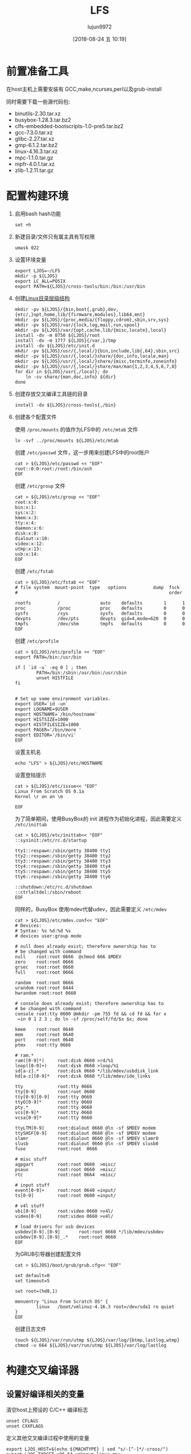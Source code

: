 #+TITLE: LFS
#+AUTHOR: lujun9972
#+TAGS: linux和它的小伙伴
#+DATE: [2018-08-24 五 10:19]
#+LANGUAGE:  zh-CN
#+OPTIONS:  H:6 num:nil toc:t \n:nil ::t |:t ^:nil -:nil f:t *:t <:nil

* 前置准备工具
在host主机上需要安装有 GCC,make,ncurses,perl以及grub-install

同时需要下载一些源代码包:

+ binutils-2.30.tar.xz
+ busybox-1.28.3.tar.bz2
+ clfs-embedded-bootscripts-1.0-pre5.tar.bz2
+ gcc-7.3.0.tar.xz
+ glibc-2.27.tar.xz
+ gmp-6.1.2.tar.bz2
+ linux-4.16.3.tar.xz
+ mpc-1.1.0.tar.gz
+ mpfr-4.0.1.tar.xz
+ zlib-1.2.11.tar.gz
  

* 配置构建环境

1. 启用bash hash功能
   #+BEGIN_SRC shell
     set +h
   #+END_SRC

2. 新建目录/文件只有属主具有写权限
   #+BEGIN_SRC shell
     umask 022
   #+END_SRC

3. 设置环境变量
   #+BEGIN_SRC shell
     export LJOS=~/LFS
     mkdir -p ${LJOS}
     export LC_ALL=POSIX
     export PATH=${LJOS}/cross-tools/bin:/bin:/usr/bin
   #+END_SRC

4. 创建[[http://refspecs.linuxfoundation.org/fhs.shtml][Linux目录层级结构]]
   #+BEGIN_SRC shell :var LJOS="~/LFS" :results org
     mkdir -pv ${LJOS}/{bin,boot{,grub},dev,{etc/,}opt,home,lib/{firmware,modules},lib64,mnt}
     mkdir -pv ${LJOS}/{proc,media/{floppy,cdrom},sbin,srv,sys}
     mkdir -pv ${LJOS}/var/{lock,log,mail,run,spool}
     mkdir -pv ${LJOS}/var/{opt,cache,lib/{misc,locate},local}
     install -dv -m 0750 ${LJOS}/root
     install -dv -m 1777 ${LJOS}{/var,}/tmp
     install -dv ${LJOS}/etc/init.d
     mkdir -pv ${LJOS}/usr/{,local/}{bin,include,lib{,64},sbin,src}
     mkdir -pv ${LJOS}/usr/{,local/}share/{doc,info,locale,man}
     mkdir -pv ${LJOS}/usr/{,local/}share/{misc,terminfo,zoneinfo}
     mkdir -pv ${LJOS}/usr/{,local/}share/man/man{1,2,3,4,5,6,7,8}
     for dir in ${LJOS}/usr{,/local}; do
         ln -sv share/{man,doc,info} ${dir}
     done
   #+END_SRC

5. 创建存放交叉编译工具链的目录
   #+BEGIN_SRC shell
     install -dv ${LJOS}/cross-tools{,/bin}
   #+END_SRC

6. 创建各个配置文件

   使用 =/proc/mounts= 的值作为LFS中的 =/etc/mtab= 文件
   #+BEGIN_SRC shell
     ln -svf ../proc/mounts ${LJOS}/etc/mtab
   #+END_SRC

   创建 =/etc/passwd= 文件，这一步用来创建LFS中的root账户
   #+BEGIN_SRC shell
     cat > ${LJOS}/etc/passwd << "EOF"
     root::0:0:root:/root:/bin/ash
     EOF
   #+END_SRC

   创建 =/etc/group= 文件
   #+BEGIN_SRC shell
     cat > ${LJOS}/etc/group << "EOF"
     root:x:0:
     bin:x:1:
     sys:x:2:
     kmem:x:3:
     tty:x:4:
     daemon:x:6:
     disk:x:8:
     dialout:x:10:
     video:x:12:
     utmp:x:13:
     usb:x:14:
     EOF
   #+END_SRC

   创建 =/etc/fstab=
   #+BEGIN_SRC shell
     cat > ${LJOS}/etc/fstab << "EOF"
     # file system  mount-point  type   options          dump  fsck
     #                                                         order

     rootfs          /               auto    defaults        1      1
     proc            /proc           proc    defaults        0      0
     sysfs           /sys            sysfs   defaults        0      0
     devpts          /dev/pts        devpts  gid=4,mode=620  0      0
     tmpfs           /dev/shm        tmpfs   defaults        0      0
     EOF
   #+END_SRC

   创建 =/etc/profile=
   #+BEGIN_SRC shell
     cat > ${LJOS}/etc/profile << "EOF"
     export PATH=/bin:/usr/bin

     if [ `id -u` -eq 0 ] ; then
             PATH=/bin:/sbin:/usr/bin:/usr/sbin
             unset HISTFILE
     fi


     # Set up some environment variables.
     export USER=`id -un`
     export LOGNAME=$USER
     export HOSTNAME=`/bin/hostname`
     export HISTSIZE=1000
     export HISTFILESIZE=1000
     export PAGER='/bin/more '
     export EDITOR='/bin/vi'
     EOF
   #+END_SRC

   设置主机名
   #+BEGIN_SRC shell
     echo "LFS" > ${LJOS}/etc/HOSTNAME
   #+END_SRC

   设置登陆提示
   #+BEGIN_SRC shell
     cat > ${LJOS}/etc/issue<< "EOF"
     Linux From Scratch OS 0.1a
     Kernel \r on an \m

     EOF
   #+END_SRC

   为了简单期间，使用BusyBox的 init 进程作为初始化进程，因此需要定义 =/etc/inittab=
   #+BEGIN_SRC shell
     cat > ${LJOS}/etc/inittab<< "EOF"
     ::sysinit:/etc/rc.d/startup

     tty1::respawn:/sbin/getty 38400 tty1
     tty2::respawn:/sbin/getty 38400 tty2
     tty3::respawn:/sbin/getty 38400 tty3
     tty4::respawn:/sbin/getty 38400 tty4
     tty5::respawn:/sbin/getty 38400 tty5
     tty6::respawn:/sbin/getty 38400 tty6

     ::shutdown:/etc/rc.d/shutdown
     ::ctrlaltdel:/sbin/reboot
     EOF
   #+END_SRC

   同样的，BusyBox 使用mdev代替udev，因此需要定义 =/etc/mdev=
   #+BEGIN_SRC shell
     cat > ${LJOS}/etc/mdev.conf<< "EOF"
     # Devices:
     # Syntax: %s %d:%d %s
     # devices user:group mode

     # null does already exist; therefore ownership has to
     # be changed with command
     null    root:root 0666  @chmod 666 $MDEV
     zero    root:root 0666
     grsec   root:root 0660
     full    root:root 0666

     random  root:root 0666
     urandom root:root 0444
     hwrandom root:root 0660

     # console does already exist; therefore ownership has to
     # be changed with command
     console root:tty 0600 @mkdir -pm 755 fd && cd fd && for x
      ↪in 0 1 2 3 ; do ln -sf /proc/self/fd/$x $x; done

     kmem    root:root 0640
     mem     root:root 0640
     port    root:root 0640
     ptmx    root:tty 0666

     # ram.*
     ram([0-9]*)     root:disk 0660 >rd/%1
     loop([0-9]+)    root:disk 0660 >loop/%1
     sd[a-z].*       root:disk 0660 */lib/mdev/usbdisk_link
     hd[a-z][0-9]*   root:disk 0660 */lib/mdev/ide_links

     tty             root:tty 0666
     tty[0-9]        root:root 0600
     tty[0-9][0-9]   root:tty 0660
     ttyO[0-9]*      root:tty 0660
     pty.*           root:tty 0660
     vcs[0-9]*       root:tty 0660
     vcsa[0-9]*      root:tty 0660

     ttyLTM[0-9]     root:dialout 0660 @ln -sf $MDEV modem
     ttySHSF[0-9]    root:dialout 0660 @ln -sf $MDEV modem
     slamr           root:dialout 0660 @ln -sf $MDEV slamr0
     slusb           root:dialout 0660 @ln -sf $MDEV slusb0
     fuse            root:root  0666

     # misc stuff
     agpgart         root:root 0660  >misc/
     psaux           root:root 0660  >misc/
     rtc             root:root 0664  >misc/

     # input stuff
     event[0-9]+     root:root 0640 =input/
     ts[0-9]         root:root 0600 =input/

     # v4l stuff
     vbi[0-9]        root:video 0660 >v4l/
     video[0-9]      root:video 0660 >v4l/

     # load drivers for usb devices
     usbdev[0-9].[0-9]       root:root 0660 */lib/mdev/usbdev
     usbdev[0-9].[0-9]_.*    root:root 0660
     EOF
   #+END_SRC

   为GRUB引导器创建配置文件
   #+BEGIN_SRC shell
     cat > ${LJOS}/boot/grub/grub.cfg<< "EOF"

     set default=0
     set timeout=5

     set root=(hd0,1)

     menuentry "Linux From Scratch OS" {
             linux   /boot/vmlinuz-4.16.3 root=/dev/sda1 ro quiet
     }
     EOF
   #+END_SRC

   创建日志文件
   #+BEGIN_SRC shell
     touch ${LJOS}/var/run/utmp ${LJOS}/var/log/{btmp,lastlog,wtmp}
     chmod -v 664 ${LJOS}/var/run/utmp ${LJOS}/var/log/lastlog
   #+END_SRC

   
* 构建交叉编译器

** 设置好编译相关的变量

清空host上预设的 C/C++ 编译标志
#+BEGIN_SRC shell
  unset CFLAGS
  unset CXXFLAGS
#+END_SRC

定义其他交叉编译过程中使用的变量
#+BEGIN_SRC shell
  export LJOS_HOST=$(echo ${MACHTYPE} | sed "s/-[^-]*/-cross/")
  export LJOS_TARGET=x86_64-unknown-linux-gnu
  export LJOS_CPU=k4
  export LJOS_ARCH=$(echo ${LJOS_TARGET} | sed -e 's/-.*//' -e 's/i.86/i386/')
  export LJOS_ENDIAN=little
#+END_SRC

** 安装kernel headers

从[[https://www.kernel.org/][kernel.org]]下载内核源码
#+BEGIN_SRC shell
  wget https://cdn.kernel.org/pub/linux/kernel/v4.x/linux-4.18.4.tar.xz
#+END_SRC

解压源代码
#+BEGIN_SRC shell
  tar -xf linux-4.18.4.tar.xz 
#+END_SRC

编译kernel headers
#+BEGIN_SRC shell
  cd linux-4.18.4/
  make mrproper
  make ARCH=${LJOS_ARCH} headers_check && \
  make ARCH=${LJOS_ARCH} INSTALL_HDR_PATH=dest headers_install
  cp -rv dest/include/* ${LJOS}/usr/include
#+END_SRC

** 安装Binutils

下载bintuils源代码
#+BEGIN_SRC shell
  wget http://ftp.gnu.org/gnu/binutils/binutils-2.31.tar.xz
#+END_SRC

解压源代码
#+BEGIN_SRC shell
  tar -xf binutils-2.31.tar.xz
#+END_SRC

编译binutils
#+BEGIN_SRC shell
  ./configure --prefix=${LJOS}/cross-tools \
  --target=${LJOS_TARGET} --with-sysroot=${LJOS} \
  --disable-nls --enable-shared --disable-multilib
  make configure-host && make
  ln -sv lib ${LJOS}/cross-tools/lib64
  make install
  cp -v include/libiberty.h ${LJOS}/usr/include
#+END_SRC

** 静态编译的gcc

下载 gcc，gmp，mpfr，mpc
#+BEGIN_SRC shell
  wget http://ftp.gnu.org/gnu/gcc/gcc-8.2.0/gcc-8.2.0.tar.xz \
       http://ftp.gnu.org/gnu/gmp/gmp-6.1.2.tar.xz \
       http://ftp.gnu.org/gnu/mpfr/mpfr-4.0.1.tar.xz \
       http://ftp.gnu.org/gnu/mpc/mpc-1.1.0.tar.gz
#+END_SRC

解压 gcc，gmp，mpfr，mpc
#+BEGIN_SRC shell
  tar -xf gcc-8.2.0.tar.xz
  tar -xf gmp-6.1.2.tar.xz
  tar -xf mpfr-4.0.1.tar.xz
  tar -xf mpc-1.1.0.tar.gz
#+END_SRC

将gmp,mpfr,mpc移动到gcc目录下
#+BEGIN_SRC shell
  mv gmp-6.1.2 gcc-8.2.0/gmp
  mv mpfr-4.0.1 gcc-8.2.0/mpfr
  mv mpc-1.1.0 gcc-8.2.0/mpc
#+END_SRC

编译gcc
#+BEGIN_SRC shell
  mkdir gcc-static
  cd gcc-static/
  AR=ar LDFLAGS="-Wl,-rpath,${LJOS}/cross-tools/lib" \
  ../gcc-8.2.0/configure --prefix=${LJOS}/cross-tools \
  --build=${LJOS_HOST} --host=${LJOS_HOST} \
  --target=${LJOS_TARGET} \
  --with-sysroot=${LJOS}/target --disable-nls \
  --disable-shared \
  --with-mpfr-include=$(pwd)/../gcc-8.2.0/mpfr/src \
  --with-mpfr-lib=$(pwd)/mpfr/src/.libs \
  --without-headers --with-newlib --disable-decimal-float \
  --disable-libgomp --disable-libmudflap --disable-libssp \
  --disable-threads --enable-languages=c,c++ \
  --disable-multilib --with-arch=${LJOS_CPU}
  make all-gcc all-target-libgcc && \
  make install-gcc install-target-libgcc
  ln -vs libgcc.a $(${LJOS_TARGET}-gcc -print-libgcc-file-name | sed 's/libgcc/&_eh/')
#+END_SRC

** 编译Glibc

下载glibc
#+BEGIN_SRC shell
  cd ..
  wget http://ftp.gnu.org/gnu/glibc/glibc-2.28.tar.xz
#+END_SRC

解压glibc
#+BEGIN_SRC shell
  tar -xf glibc-2.28.tar.xz
#+END_SRC

编译glibc
#+BEGIN_SRC shell
  mkdir glibc-build
  cd glibc-build/
  echo "libc_cv_forced_unwind=yes" > config.cache
  echo "libc_cv_c_cleanup=yes" >> config.cache
  echo "libc_cv_ssp=no" >> config.cache
  echo "libc_cv_ssp_strong=no" >> config.cache
  BUILD_CC="gcc" CC="${LJOS_TARGET}-gcc" \
  AR="${LJOS_TARGET}-ar" \
  RANLIB="${LJOS_TARGET}-ranlib" CFLAGS="-O2" \
  ../glibc-2.28/configure --prefix=/usr \
  --host=${LJOS_TARGET} --build=${LJOS_HOST} \
  --disable-profile --enable-add-ons --with-tls \
  --enable-kernel=2.6.32 --with-__thread \
  --with-binutils=${LJOS}/cross-tools/bin \
  --with-headers=${LJOS}/usr/include \
  --cache-file=config.cache
  make && make install_root=${LJOS}/ install
#+END_SRC

** 最后再编译一次GCC，这次这个GCC会链接到上一步编译出来的Glibc中
#+BEGIN_SRC shell
  cd ..
  mkdir gcc-build
  cd gcc-build/
  AR=ar LDFLAGS="-Wl,-rpath,${LJOS}/cross-tools/lib" \
  ../gcc-8.2.0/configure --prefix=${LJOS}/cross-tools \
  --build=${LJOS_HOST} --target=${LJOS_TARGET} \
  --host=${LJOS_HOST} --with-sysroot=${LJOS} \
  --disable-nls --enable-shared \
  --enable-languages=c,c++ --enable-c99 \
  --enable-long-long \
  --with-mpfr-include=$(pwd)/../gcc-8.2.0/mpfr/src \
  --with-mpfr-lib=$(pwd)/mpfr/src/.libs \
  --disable-multilib --with-arch=${LJOS_CPU}
  make && make install
  cp -v ${LJOS}/cross-tools/${LJOS_TARGET}/lib64/libgcc_s.so.1 ${LJOS}/lib64
#+END_SRC

* 构建Target Image

** 构建BusyBox

下载 BusyBox
#+BEGIN_SRC shell
  cd ..
  wget http://busybox.net/downloads/busybox-1.29.2.tar.bz2
#+END_SRC

解压源码包
#+BEGIN_SRC shell
  tar -xf busybox-1.29.2.tar.bz2
#+END_SRC

编译BusyBox
#+BEGIN_SRC shell
  cd busybox-1.29.2/
  # 生成默认的编译配置文件
  make CROSS_COMPILE="${LJOS_TARGET}-" defconfig
  # 如果需要的话，可以通过menuconfig来对配置就像调整
  make CROSS_COMPILE="${LJOS_TARGET}-" menuconfig
  # 编译
  make CROSS_COMPILE="${LJOS_TARGET}-"
  # 安装
  make CROSS_COMPILE="${LJOS_TARGET}-" \
  CONFIG_PREFIX="${LJOS}" install
#+END_SRC

拷贝depmod.pl,后面构建kernel的时候要用
#+BEGIN_SRC shell
  cp -v examples/depmod.pl ${LJOS}/cross-tools/bin
  chmod 755 ${LJOS}/cross-tools/bin/depmod.pl
#+END_SRC

** 构建linux kernel

生成默认的x86-64的配置文件
#+BEGIN_SRC shell
  cd ../linux-4.18.4/
  make ARCH=${LJOS_ARCH} \
       CROSS_COMPILE=${LJOS_TARGET}- x86_64_defconfig
#+END_SRC

当然，你也可以通过 =make menuconfig= 进行微调

比如安装Target Image到VirutalBox虚拟机中，则需要安装 Intel 的 =e1000= 网卡模块以及 LSI 的 =mpt2sas= 模块
#+BEGIN_SRC shell
  make ARCH=${LJOS_ARCH} \
       CROSS_COMPILE=${LJOS_TARGET}- menuconfig
#+END_SRC

编译并安装kernel
#+BEGIN_SRC shell
  make ARCH=${LJOS_ARCH} \
       CROSS_COMPILE=${LJOS_TARGET}-
  make ARCH=${LJOS_ARCH} \
       CROSS_COMPILE=${LJOS_TARGET}- \
       INSTALL_MOD_PATH=${LJOS} modules_install
#+END_SRC

拷贝文件到 target 的 =/boot= 目录下
#+BEGIN_SRC shell
  cp -v arch/x86/boot/bzImage ${LJOS}/boot/vmlinuz-4.18.4
  cp -v System.map ${LJOS}/boot/System.map-4.18.4
  cp -v .config ${LJOS}/boot/config-4.18.4
#+END_SRC

运行 =depmod.pl=
#+BEGIN_SRC shell
  ${LJOS}/cross-tools/bin/depmod.pl \
        -F ${LJOS}/boot/System.map-4.18.4 \
        -b ${LJOS}/lib/modules/4.18.4
#+END_SRC

** Bootscripts
